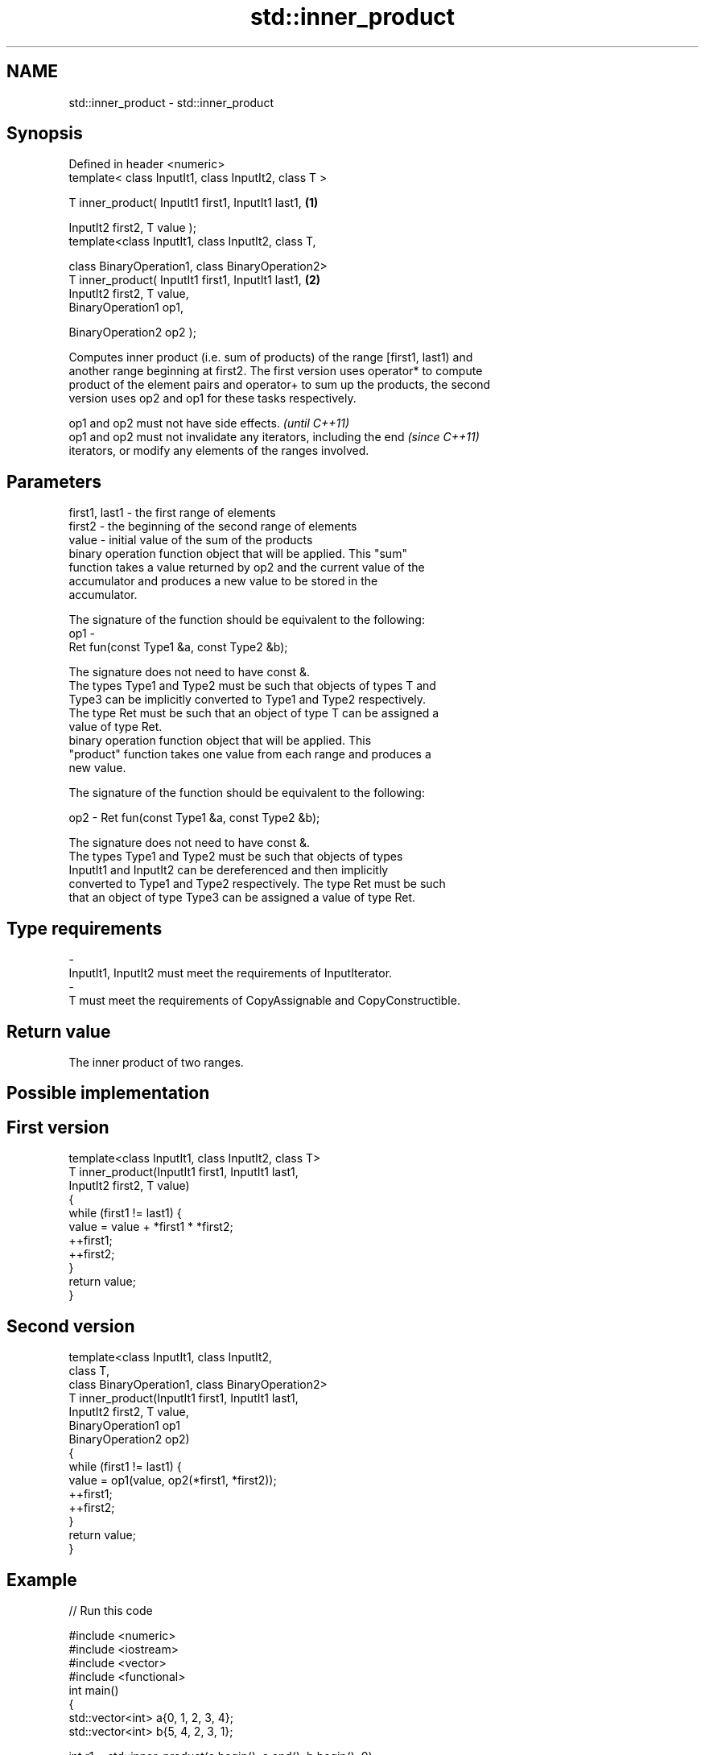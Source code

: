 .TH std::inner_product 3 "Nov 25 2015" "2.1 | http://cppreference.com" "C++ Standard Libary"
.SH NAME
std::inner_product \- std::inner_product

.SH Synopsis
   Defined in header <numeric>
   template< class InputIt1, class InputIt2, class T >

   T inner_product( InputIt1 first1, InputIt1 last1,        \fB(1)\fP

                    InputIt2 first2, T value );
   template<class InputIt1, class InputIt2, class T,

            class BinaryOperation1, class BinaryOperation2>
   T inner_product( InputIt1 first1, InputIt1 last1,        \fB(2)\fP
                    InputIt2 first2, T value,
                    BinaryOperation1 op1,

                    BinaryOperation2 op2 );

   Computes inner product (i.e. sum of products) of the range [first1, last1) and
   another range beginning at first2. The first version uses operator* to compute
   product of the element pairs and operator+ to sum up the products, the second
   version uses op2 and op1 for these tasks respectively.

   op1 and op2 must not have side effects.                                \fI(until C++11)\fP
   op1 and op2 must not invalidate any iterators, including the end       \fI(since C++11)\fP
   iterators, or modify any elements of the ranges involved.

.SH Parameters

   first1, last1 - the first range of elements
   first2        - the beginning of the second range of elements
   value         - initial value of the sum of the products
                   binary operation function object that will be applied. This "sum"
                   function takes a value returned by op2 and the current value of the
                   accumulator and produces a new value to be stored in the
                   accumulator.

                   The signature of the function should be equivalent to the following:
   op1           -
                    Ret fun(const Type1 &a, const Type2 &b);

                   The signature does not need to have const &.
                   The types Type1 and Type2 must be such that objects of types T and
                   Type3 can be implicitly converted to Type1 and Type2 respectively.
                   The type Ret must be such that an object of type T can be assigned a
                   value of type Ret. 
                   binary operation function object that will be applied. This
                   "product" function takes one value from each range and produces a
                   new value.

                   The signature of the function should be equivalent to the following:

   op2           -  Ret fun(const Type1 &a, const Type2 &b);

                   The signature does not need to have const &.
                   The types Type1 and Type2 must be such that objects of types
                   InputIt1 and InputIt2 can be dereferenced and then implicitly
                   converted to Type1 and Type2 respectively. The type Ret must be such
                   that an object of type Type3 can be assigned a value of type Ret. 
.SH Type requirements
   -
   InputIt1, InputIt2 must meet the requirements of InputIterator.
   -
   T must meet the requirements of CopyAssignable and CopyConstructible.

.SH Return value

   The inner product of two ranges.

.SH Possible implementation

.SH First version
   template<class InputIt1, class InputIt2, class T>
   T inner_product(InputIt1 first1, InputIt1 last1,
                   InputIt2 first2, T value)
   {
       while (first1 != last1) {
            value = value + *first1 * *first2;
            ++first1;
            ++first2;
       }
       return value;
   }
.SH Second version
   template<class InputIt1, class InputIt2,
            class T,
            class BinaryOperation1, class BinaryOperation2>
   T inner_product(InputIt1 first1, InputIt1 last1,
                   InputIt2 first2, T value,
                   BinaryOperation1 op1
                   BinaryOperation2 op2)
   {
       while (first1 != last1) {
            value = op1(value, op2(*first1, *first2));
            ++first1;
            ++first2;
       }
       return value;
   }

.SH Example

   
// Run this code

 #include <numeric>
 #include <iostream>
 #include <vector>
 #include <functional>
 int main()
 {
     std::vector<int> a{0, 1, 2, 3, 4};
     std::vector<int> b{5, 4, 2, 3, 1};
  
     int r1 = std::inner_product(a.begin(), a.end(), b.begin(), 0);
     std::cout << "Inner product of a and b: " << r1 << '\\n';
  
     int r2 = std::inner_product(a.begin(), a.end(), b.begin(), 0,
                                 std::plus<int>(), std::equal_to<int>());
     std::cout << "Number of pairwise matches between a and b: " <<  r2 << '\\n';
 }

.SH Output:

 Inner product of a and b: 21
 Number of pairwise matches between a and b: 2

.SH See also

   accumulate                                 sums up a range of elements
                                              \fI(function template)\fP 
                                              computes the partial sum of a range of
   partial_sum                                elements
                                              \fI(function template)\fP 
   std::experimental::parallel::inner_product parallelized version of
   (parallelism TS)                           std::inner_product
                                              \fI(function template)\fP 
